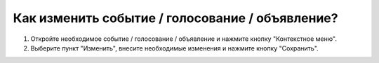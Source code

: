 Как изменить событие / голосование / объявление?
--------------------
1. Откройте необходимое событие / голосование / объявление и нажмите кнопку "Контекстное меню".

2. Выберите пункт "Изменить", внесите необходимые изменения и нажмите кнопку "Сохранить".
